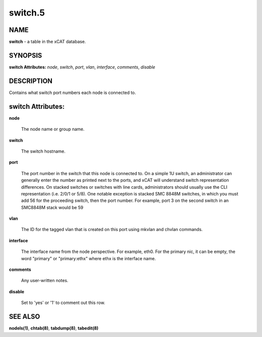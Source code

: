 
########
switch.5
########

.. highlight:: perl


****
NAME
****


\ **switch**\  - a table in the xCAT database.


********
SYNOPSIS
********


\ **switch Attributes:**\   \ *node*\ , \ *switch*\ , \ *port*\ , \ *vlan*\ , \ *interface*\ , \ *comments*\ , \ *disable*\


***********
DESCRIPTION
***********


Contains what switch port numbers each node is connected to.


******************
switch Attributes:
******************



\ **node**\

 The node name or group name.



\ **switch**\

 The switch hostname.



\ **port**\

 The port number in the switch that this node is connected to. On a simple 1U switch, an administrator can generally enter the number as printed next to the ports, and xCAT will understand switch representation differences.  On stacked switches or switches with line cards, administrators should usually use the CLI representation (i.e. 2/0/1 or 5/8).  One notable exception is stacked SMC 8848M switches, in which you must add 56 for the proceeding switch, then the port number.  For example, port 3 on the second switch in an SMC8848M stack would be 59



\ **vlan**\

 The ID for the tagged vlan that is created on this port using mkvlan and chvlan commands.



\ **interface**\

 The interface name from the node perspective. For example, eth0. For the primary nic, it can be empty, the word "primary" or "primary:ethx" where ethx is the interface name.



\ **comments**\

 Any user-written notes.



\ **disable**\

 Set to 'yes' or '1' to comment out this row.




********
SEE ALSO
********


\ **nodels(1)**\ , \ **chtab(8)**\ , \ **tabdump(8)**\ , \ **tabedit(8)**\

